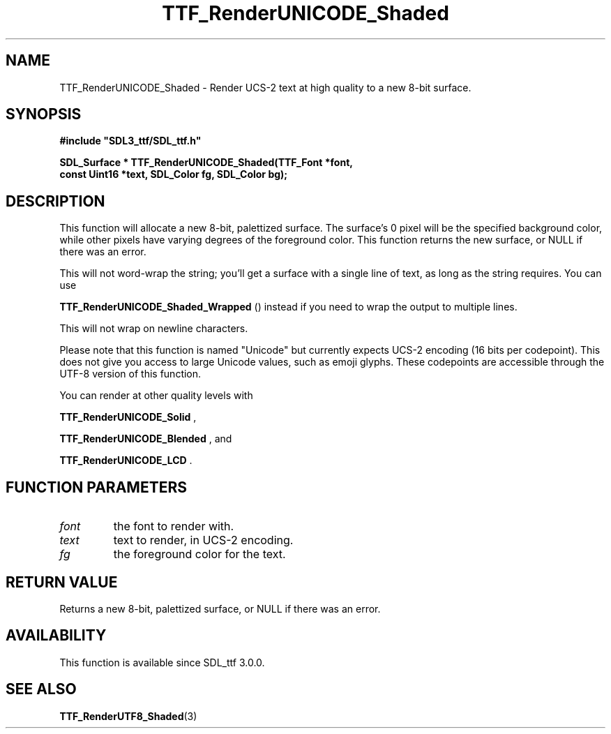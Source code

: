 .\" This manpage content is licensed under Creative Commons
.\"  Attribution 4.0 International (CC BY 4.0)
.\"   https://creativecommons.org/licenses/by/4.0/
.\" This manpage was generated from SDL_ttf's wiki page for TTF_RenderUNICODE_Shaded:
.\"   https://wiki.libsdl.org/SDL_ttf/TTF_RenderUNICODE_Shaded
.\" Generated with SDL/build-scripts/wikiheaders.pl
.\"  revision release-2.20.0-151-g7684852
.\" Please report issues in this manpage's content at:
.\"   https://github.com/libsdl-org/sdlwiki/issues/new
.\" Please report issues in the generation of this manpage from the wiki at:
.\"   https://github.com/libsdl-org/SDL/issues/new?title=Misgenerated%20manpage%20for%20TTF_RenderUNICODE_Shaded
.\" SDL_ttf can be found at https://libsdl.org/projects/SDL_ttf
.de URL
\$2 \(laURL: \$1 \(ra\$3
..
.if \n[.g] .mso www.tmac
.TH TTF_RenderUNICODE_Shaded 3 "SDL_ttf 3.0.0" "SDL_ttf" "SDL_ttf3 FUNCTIONS"
.SH NAME
TTF_RenderUNICODE_Shaded \- Render UCS-2 text at high quality to a new 8-bit surface\[char46]
.SH SYNOPSIS
.nf
.B #include \(dqSDL3_ttf/SDL_ttf.h\(dq
.PP
.BI "SDL_Surface * TTF_RenderUNICODE_Shaded(TTF_Font *font,
.BI "                const Uint16 *text, SDL_Color fg, SDL_Color bg);
.fi
.SH DESCRIPTION
This function will allocate a new 8-bit, palettized surface\[char46] The surface's
0 pixel will be the specified background color, while other pixels have
varying degrees of the foreground color\[char46] This function returns the new
surface, or NULL if there was an error\[char46]

This will not word-wrap the string; you'll get a surface with a single line
of text, as long as the string requires\[char46] You can use

.BR TTF_RenderUNICODE_Shaded_Wrapped
()
instead if you need to wrap the output to multiple lines\[char46]

This will not wrap on newline characters\[char46]

Please note that this function is named "Unicode" but currently expects
UCS-2 encoding (16 bits per codepoint)\[char46] This does not give you access to
large Unicode values, such as emoji glyphs\[char46] These codepoints are accessible
through the UTF-8 version of this function\[char46]

You can render at other quality levels with

.BR TTF_RenderUNICODE_Solid
,

.BR TTF_RenderUNICODE_Blended
, and

.BR TTF_RenderUNICODE_LCD
\[char46]

.SH FUNCTION PARAMETERS
.TP
.I font
the font to render with\[char46]
.TP
.I text
text to render, in UCS-2 encoding\[char46]
.TP
.I fg
the foreground color for the text\[char46]
.SH RETURN VALUE
Returns a new 8-bit, palettized surface, or NULL if there was an error\[char46]

.SH AVAILABILITY
This function is available since SDL_ttf 3\[char46]0\[char46]0\[char46]

.SH SEE ALSO
.BR TTF_RenderUTF8_Shaded (3)
